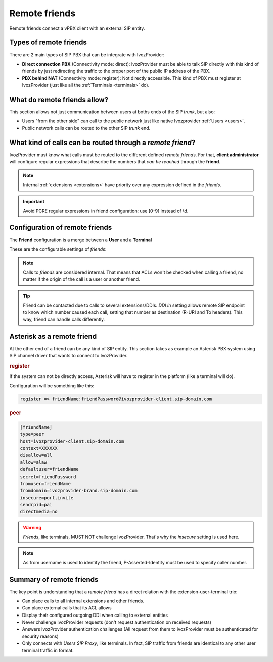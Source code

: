 Remote friends
==============

Remote friends connect a vPBX client with an external SIP entity.

Types of remote friends
-----------------------

There are 2 main types of SIP PBX that can be integrate with IvozProvider:

- **Direct connection PBX** (Connectivity mode: direct): IvozProvider must be able to talk SIP directly with
  this kind of friends by just redirecting the traffic to the proper port of
  the public IP address of the PBX.

- **PBX behind NAT** (Connectivity mode: register): Not directly accessible. This kind of PBX must register at
  IvozProvider (just like all the :ref:`Terminals <terminals>` do).

What do remote friends allow?
-----------------------------

This section allows not just communication between users at boths ends of the
SIP *trunk*, but also:

- Users "from the other side" can call to the public network just like native
  Ivozprovider :ref:`Users <users>`.

- Public network calls can be routed to the other SIP *trunk* end.

What kind of calls can be routed through a *remote friend*?
-----------------------------------------------------------

IvozProvider must know what calls must be routed to the different defined *remote friends*.
For that, **client administrator** will configure regular expressions that
describe the numbers that *can be reached* through the **friend**.

.. note:: Internal :ref:`extensions <extensions>` have priority over any expression
          defined in the *friends*.

.. important:: Avoid PCRE regular expressions in friend configuration: use [0-9] instead of \\d.

Configuration of remote friends
-------------------------------

The **Friend** configuration is a merge between a **User** and a **Terminal**

These are the configurable settings of *friends*:

.. glossary::

    Name
        Name of the **friend**, like in **Terminals**. This will also be used
        in SIP messages (sent **From User**).

    Description
        Optional. Extra information for this **friend**.

    Priority
        Used to solve conflicts while routing calls through **friends**.
        If a call destination **matches** more than one friend regular expression
        the call will be routed through the friend with **less priority value**.

    Password
        When the *friend* send requests, IvozProvider will authenticate it using
        this password. **Using password IS A MUST in "Register" mode**. In "Direct" mode,
        leaving it blank disables SIP authentication and enables IP source check.

    Connectivity mode
        Choose between "Direct" and "Register" for a remote friend.

    Call ACL
        Similar to :ref:`internal users <users>`, friends can place internal
        client calls without restriction (including Extension or other Friends).
        When calling to external numbers, this ACL will be checked if set.

    Fallback Outgoing DDI
        External calls from this *friend* will be presented with this DDI, **unless
        the source presented by friend is a DDI that exists in DDIs section**.

    Country and Area code
        Used for number transformation from and to this friend.

    Allowed codecs
        Like a terminal, *friends* will talk the selected codec.

    From domain
        Request from IvozProvider to this friend will include this domain in
        the From header.

    DDI In
        If set to 'Yes', set destination (R-URI and To) to called DDI/number when calling to this endpoint. If set 'No', username
        used in Contact header of registration will be used, as specified in SIP RFC (friend name will be used for
        endpoints with direct connectivity). Defaults to 'Yes'.

    Enable T.38 passthrough
        If set to 'yes', this SIP endpoint must be a **T.38 capable fax sender/receiver**. IvozProvider
        will act as a T.38 gateway, bridging fax-calls of a T.38 capable carrier and a T.38 capable device.

    Always apply transformations
        Both numbers listed in Extensions section and numbers matching any friend regexp will be considered as internal and
        won't traverse numeric transformation rules.  Enable this setting to force Numeric Transformation rules even on these numbers. 

.. note:: Calls to *friends* are considered internal. That means that ACLs won't
          be checked when calling a friend, no matter if the origin of the call
          is a user or another friend.

.. tip:: Friend can be contacted due to calls to several extensions/DDIs. *DDI In* setting allows remote SIP endpoint to
         know which number caused each call, setting that number as destination (R-URI and To headers). This way, friend
         can handle calls differently.

Asterisk as a remote friend
---------------------------

At the other end of a friend can be any kind of SIP entity. This section takes
as example an Asterisk PBX system using SIP channel driver that wants to connect
to IvozProvider.

.. rubric:: register

If the system can not be directly access, Asterisk will have to register in the
platform (like a terminal will do).

Configuration will be something like this:

.. code-block:: none

    register => friendName:friendPassword@ivozprovider-client.sip-domain.com

.. rubric:: peer

.. code-block:: none

    [friendName]
    type=peer
    host=ivozprovider-client.sip-domain.com
    context=XXXXXX
    disallow=all
    allow=alaw
    defaultuser=friendName
    secret=friendPassword
    fromuser=friendName
    fromdomain=ivozprovider-brand.sip-domain.com
    insecure=port,invite
    sendrpid=pai
    directmedia=no

.. warning:: *Friends*, like terminals, MUST NOT challenge IvozProvider. That's
             why the *insecure* setting is used here.

.. note:: As from username is used to identify the friend, P-Asserted-Identity must be used to specify caller number.

Summary of remote friends
-------------------------

The key point is understanding that a *remote friend* has a direct relation with the
extension-user-terminal trio:

- Can place calls to all internal extensions and other friends.

- Can place external calls that its ACL allows

- Display their configured outgoing DDI when calling to external entities

- Never challenge IvozProvider requests (don't request authentication on received requests)

- Answers IvozProvider authentication challenges (All request from them to
  IvozProvider must be authenticated for security reasons)

- Only connects with *Users SIP Proxy*, like terminals. In fact, SIP traffic from
  friends are identical to any other user terminal traffic in format.
